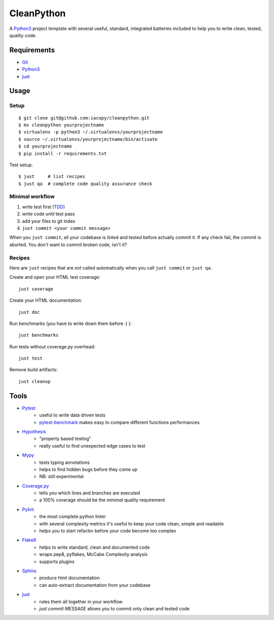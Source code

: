 ===========
CleanPython
===========

A Python3_ project template with several useful, standard, integrated
batteries included to help you to write clean, tested, quality code.


Requirements
------------

* Git_
* Python3_
* just_


Usage
-----

Setup
~~~~~

::

    $ git clone git@github.com:iacopy/cleanpython.git
    $ mv cleanpython yourprojectname
    $ virtualenv -p python3 ~/.virtualenvs/yourprojectname
    $ source ~/.virtualenvs/yourprojectname/bin/activate
    $ cd yourprojectname
    $ pip install -r requirements.txt

Test setup::

    $ just     # list recipes
    $ just qa  # complete code quality assurance check

Minimal workflow
~~~~~~~~~~~~~~~~

1. write test first (TDD_)
2. write code until test pass
3. add your files to git index
4. ``just commit <your commit message>``

When you ``just commit``, all your codebase is linted and tested before actually commit it.
If any check fail, the commit is aborted. You don't want to commit broken code, isn't it?


Recipes
~~~~~~~

Here are ``just`` recipes that are *not* called automatically
when you call ``just commit`` or ``just qa``.


Create and open your HTML test coverage::

    just coverage

Create your HTML documentation::

    just doc

Run benchmarks (you have to write down them before :) )::

    just benchmarks

Run tests without coverage.py overhead::

    just test

Remove build artifacts::

    just cleanup


Tools
-----

- Pytest_
    - useful to write data driven tests
    - pytest-benchmark_ makes easy to compare different functions performances
- Hypothesis_
    - "property based testing"
    - really useful to find unexpected edge cases to test
- Mypy_
    - tests typing annotations
    - helps to find hidden bugs before they come up
    - NB: still experimental
- Coverage.py_
    - tells you which lines and branches are executed
    - a 100% coverage should be the *minimal* quality requirement
- Pylint_
    - the most complete python linter
    - with several complexity metrics it's useful to keep your code clean, simple and readable
    - helps you to start refactor before your code become too complex
- Flake8_
    - helps to write standard, clean and documented code
    - wraps pep8, pyflakes, McCabe Complexity analysis
    - supports plugins
- Sphinx_
    - produce html documentation
    - can auto-extract documentation from your codebase
- just_
    - rules them all together in your workflow
    - `just commit MESSAGE` allows you to commit only clean and tested code


.. _Coverage.py: http://coverage.readthedocs.io
.. _Flake8: http://flake8.readthedocs.io
.. _Git: https://git-scm.com
.. _Hypothesis: https://hypothesis.readthedocs.io
.. _just: https://github.com/casey/just
.. _Mypy: http://mypy.readthedocs.io
.. _Pylint: https://www.pylint.org
.. _Pytest-benchmark: http://pytest-benchmark.readthedocs.io/en/latest/
.. _Pytest: https://docs.pytest.org
.. _Python3: https://docs.python.org/3/
.. _Sphinx: http://www.sphinx-doc.org/en/stable/
.. _TDD: https://en.wikipedia.org/wiki/Test-driven_development

